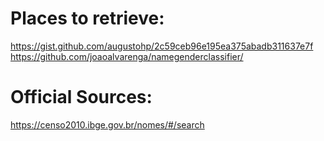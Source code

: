 
* Places to retrieve:
https://gist.github.com/augustohp/2c59ceb96e195ea375abadb311637e7f
https://github.com/joaoalvarenga/namegenderclassifier/

* Official Sources:
https://censo2010.ibge.gov.br/nomes/#/search
